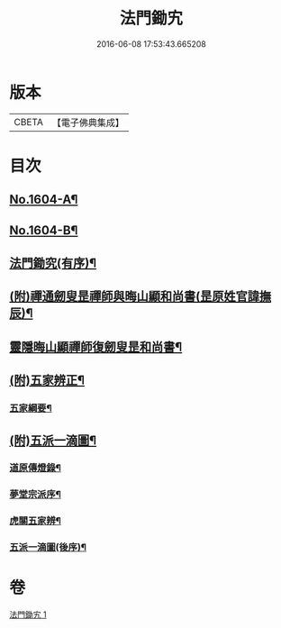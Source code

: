 #+TITLE: 法門鋤宄 
#+DATE: 2016-06-08 17:53:43.665208

* 版本
 |     CBETA|【電子佛典集成】|

* 目次
** [[file:KR6r0113_001.txt::001-0486a1][No.1604-A¶]]
** [[file:KR6r0113_001.txt::001-0486a11][No.1604-B¶]]
** [[file:KR6r0113_001.txt::001-0488a19][法門鋤究(有序)¶]]
** [[file:KR6r0113_001.txt::001-0489c6][(附)禪通劒叟昰禪師與晦山顯和尚書(昰原姓官諱撫辰)¶]]
** [[file:KR6r0113_001.txt::001-0490b2][靈隱晦山顯禪師復劒叟昰和尚書¶]]
** [[file:KR6r0113_001.txt::001-0490c2][(附)五家辨正¶]]
*** [[file:KR6r0113_001.txt::001-0493a14][五家綱要¶]]
** [[file:KR6r0113_001.txt::001-0493a20][(附)五派一滴圖¶]]
*** [[file:KR6r0113_001.txt::001-0493c15][道原傳燈錄¶]]
*** [[file:KR6r0113_001.txt::001-0494a3][夢堂宗派序¶]]
*** [[file:KR6r0113_001.txt::001-0494b2][虎關五家辨¶]]
*** [[file:KR6r0113_001.txt::001-0494b44][五派一滴圖(後序)¶]]

* 卷
[[file:KR6r0113_001.txt][法門鋤宄 1]]

